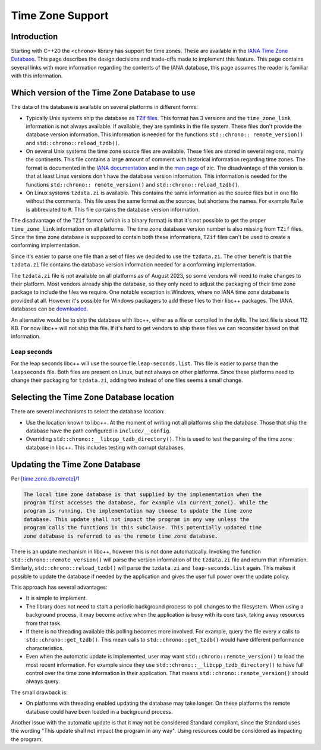 =================
Time Zone Support
=================

Introduction
============

Starting with C++20 the ``<chrono>`` library has support for time zones.
These are available in the
`IANA Time Zone Database <https://data.iana.org/time-zones/tz-link.html>`_.
This page describes the design decisions and trade-offs made to implement this
feature. This page contains several links with more information regarding the
contents of the IANA database, this page assumes the reader is familiar with
this information.

Which version of the Time Zone Database to use
==============================================

The data of the database is available on several platforms in different forms:

- Typically Unix systems ship the database as
  `TZif files <https://www.rfc-editor.org/rfc/rfc8536.html>`_. This format has
  3 versions and the ``time_zone_link`` information is not always available.
  If available, they are symlinks in the file system.
  These files don't provide the database version information. This information
  is needed for the functions ``std::chrono:: remote_version()`` and
  ``std::chrono::reload_tzdb()``.

- On several Unix systems the time zone source files are available. These files
  are stored in several regions, mainly the continents. This file contains a
  large amount of comment with historical information regarding time zones.
  The format is documented in the
  `IANA documentation <https://data.iana.org/time-zones/tz-how-to.html>`_
  and in the `man page <https://man7.org/linux/man-pages/man8/zic.8.html>`_ of zic.
  The disadvantage of this version is that at least Linux versions don't have
  the database version information. This information is needed for the functions
  ``std::chrono:: remote_version()`` and ``std::chrono::reload_tzdb()``.

- On Linux systems ``tzdata.zi`` is available. This contains the same
  information as the source files but in one file without the comments. This
  file uses the same format as the sources, but shortens the names. For example
  ``Rule`` is abbreviated to ``R``. This file contains the database version
  information.

The disadvantage of the ``TZif`` format (which is a binary format) is that it's
not possible to get the proper ``time_zone_link`` information on all platforms.
The time zone database version number is also missing from ``TZif`` files.
Since the time zone database is supposed to contain both these informations,
``TZif`` files can't be used to create a conforming implementation.

Since it's easier to parse one file than a set of files we decided
to use the ``tzdata.zi``. The other benefit is that the ``tzdata.zi`` file
contains the database version information needed for a conforming
implementation.

The ``tzdata.zi`` file is not available on all platforms as of August 2023, so
some vendors will need to make changes to their platform. Most vendors already
ship the database, so they only need to adjust the packaging of their time zone
package to include the files we require. One notable exception is Windows,
where no IANA time zone database is provided at all. However it's possible for
Windows packagers to add these files to their libc++ packages. The IANA
databases can be
`downloaded <https://data.iana.org/time-zones/releases/>`_.

An alternative would be to ship the database with libc++, either as a file or
compiled in the dylib. The text file is about 112 KB. For now libc++ will not
ship this file. If it's hard to get vendors to ship these files we can
reconsider based on that information.

Leap seconds
------------

For the leap seconds libc++ will use the source file ``leap-seconds.list``.
This file is easier to parse than the ``leapseconds`` file. Both files are
present on Linux, but not always on other platforms. Since these platforms need
to change their packaging for ``tzdata.zi``, adding two instead of one files
seems a small change.


Selecting the Time Zone Database location
=========================================

There are several mechanisms to select the database location:

- Use the location known to libc++. At the moment of writing not all platforms
  ship the database. Those that ship the database have the path configured in
  ``include/__config``.
- Overriding ``std::chrono::__libcpp_tzdb_directory()``. This is used to test
  the parsing of the time zone database in libc++. This includes testing with
  corrupt databases.


Updating the Time Zone Database
===============================

Per `[time.zone.db.remote]/1 <http://eel.is/c++draft/time.zone#db.remote-1>`_

.. code-block:: text

  The local time zone database is that supplied by the implementation when the
  program first accesses the database, for example via current_zone(). While the
  program is running, the implementation may choose to update the time zone
  database. This update shall not impact the program in any way unless the
  program calls the functions in this subclause. This potentially updated time
  zone database is referred to as the remote time zone database.

There is an update mechanism in libc++, however this is not done automatically.
Invoking the function ``std::chrono::remote_version()`` will parse the version
information of the ``tzdata.zi`` file and return that information. Similarly,
``std::chrono::reload_tzdb()`` will parse the ``tzdata.zi`` and
``leap-seconds.list`` again. This makes it possible to update the database if
needed by the application and gives the user full power over the update policy.

This approach has several advantages:

- It is simple to implement.
- The library does not need to start a periodic background process to poll
  changes to the filesystem. When using a background process, it may become
  active when the application is busy with its core task, taking away resources
  from that task.
- If there is no threading available this polling
  becomes more involved. For example, query the file every *x* calls to
  ``std::chrono::get_tzdb()``. This mean calls to ``std::chrono::get_tzdb()``
  would have different performance characteristics.
- Even when the automatic update is implemented, user may want
  ``std::chrono::remote_version()`` to load the most recent information. For
  example since they use ``std::chrono::__libcpp_tzdb_directory()`` to have
  full control over the time zone information in their application.
  That means ``std::chrono::remote_version()`` should always query.

The small drawback is:

- On platforms with threading enabled updating the database may take longer.
  On these platforms the remote database could have been loaded in a background
  process.

Another issue with the automatic update is that it may not be considered
Standard compliant, since the Standard uses the wording "This update shall not
impact the program in any way". Using resources could be considered as
impacting the program.
